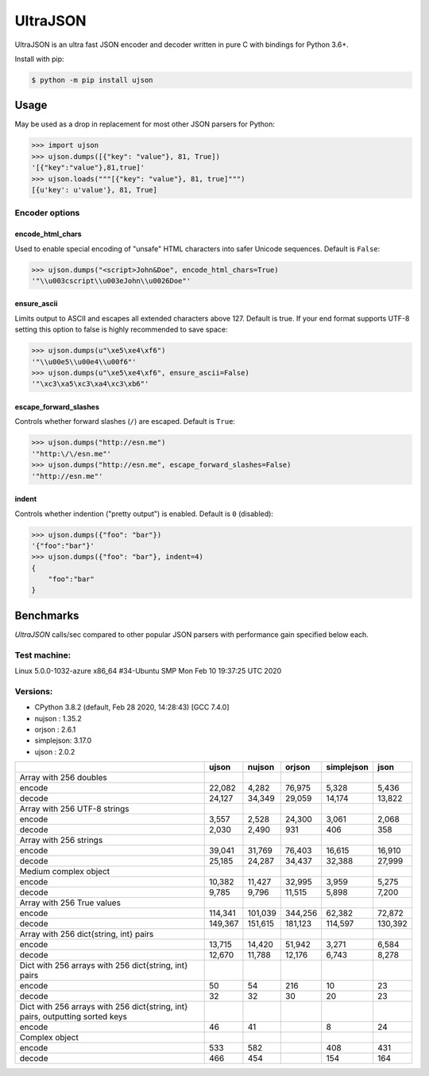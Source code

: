 UltraJSON
=========

.. image:: https://img.shields.io/pypi/v/ujson.svg
    :alt: PyPI version
    :target: https://pypi.python.org/pypi/ujson

.. image:: https://img.shields.io/pypi/pyversions/ujson.svg
    :alt: Supported Python versions
    :target: https://pypi.python.org/pypi/ujson

.. image:: https://img.shields.io/pypi/dm/ujson.svg
    :alt: PyPI downloads
    :target: https://pypistats.org/packages/ujson

.. image:: https://github.com/ultrajson/ultrajson/workflows/Test/badge.svg
    :alt: GitHub Actions status
    :target: https://github.com/ultrajson/ultrajson/actions?query=workflow%3ATest

.. image:: https://travis-ci.com/ultrajson/ultrajson.svg?branch=master
    :alt: Travis CI status
    :target: https://travis-ci.com/ultrajson/ultrajson

.. image:: https://zenodo.org/badge/1418941.svg
   :alt: DOI
   :target: https://zenodo.org/badge/latestdoi/1418941

.. image:: https://img.shields.io/badge/code%20style-black-000000.svg
    :alt: Code style: Black
    :target: https://github.com/psf/black

UltraJSON is an ultra fast JSON encoder and decoder written in pure C with bindings for
Python 3.6+.

Install with pip:

.. code-block:: sh

    $ python -m pip install ujson

============
Usage
============
May be used as a drop in replacement for most other JSON parsers for Python:

.. code-block:: python

    >>> import ujson
    >>> ujson.dumps([{"key": "value"}, 81, True])
    '[{"key":"value"},81,true]'
    >>> ujson.loads("""[{"key": "value"}, 81, true]""")
    [{u'key': u'value'}, 81, True]

~~~~~~~~~~~~~~~
Encoder options
~~~~~~~~~~~~~~~
encode_html_chars
-----------------
Used to enable special encoding of "unsafe" HTML characters into safer Unicode sequences. Default is ``False``:

.. code-block:: python

    >>> ujson.dumps("<script>John&Doe", encode_html_chars=True)
    '"\\u003cscript\\u003eJohn\\u0026Doe"'

ensure_ascii
-------------
Limits output to ASCII and escapes all extended characters above 127. Default is true. If your end format supports UTF-8 setting this option to false is highly recommended to save space:

.. code-block:: python

    >>> ujson.dumps(u"\xe5\xe4\xf6")
    '"\\u00e5\\u00e4\\u00f6"'
    >>> ujson.dumps(u"\xe5\xe4\xf6", ensure_ascii=False)
    '"\xc3\xa5\xc3\xa4\xc3\xb6"'

escape_forward_slashes
----------------------
Controls whether forward slashes (``/``) are escaped. Default is ``True``:

.. code-block:: python

    >>> ujson.dumps("http://esn.me")
    '"http:\/\/esn.me"'
    >>> ujson.dumps("http://esn.me", escape_forward_slashes=False)
    '"http://esn.me"'

indent
------
Controls whether indention ("pretty output") is enabled. Default is ``0`` (disabled):

.. code-block:: python

    >>> ujson.dumps({"foo": "bar"})
    '{"foo":"bar"}'
    >>> ujson.dumps({"foo": "bar"}, indent=4)
    {
        "foo":"bar"
    }

==========
Benchmarks
==========
*UltraJSON* calls/sec compared to other popular JSON parsers with performance gain specified below each.

~~~~~~~~~~~~~
Test machine:
~~~~~~~~~~~~~

Linux 5.0.0-1032-azure x86_64 #34-Ubuntu SMP Mon Feb 10 19:37:25 UTC 2020

~~~~~~~~~
Versions:
~~~~~~~~~

- CPython 3.8.2 (default, Feb 28 2020, 14:28:43) [GCC 7.4.0]
- nujson    : 1.35.2
- orjson    : 2.6.1
- simplejson: 3.17.0
- ujson     : 2.0.2

+-------------------------------------------------------------------------------+------------+------------+------------+------------+------------+
|                                                                               | ujson      | nujson     | orjson     | simplejson | json       |
+===============================================================================+============+============+============+============+============+
| Array with 256 doubles                                                        |            |            |            |            |            |
+-------------------------------------------------------------------------------+------------+------------+------------+------------+------------+
| encode                                                                        |     22,082 |      4,282 |     76,975 |      5,328 |      5,436 |
+-------------------------------------------------------------------------------+------------+------------+------------+------------+------------+
| decode                                                                        |     24,127 |     34,349 |     29,059 |     14,174 |     13,822 |
+-------------------------------------------------------------------------------+------------+------------+------------+------------+------------+
| Array with 256 UTF-8 strings                                                  |            |            |            |            |            |
+-------------------------------------------------------------------------------+------------+------------+------------+------------+------------+
| encode                                                                        |      3,557 |      2,528 |     24,300 |      3,061 |      2,068 |
+-------------------------------------------------------------------------------+------------+------------+------------+------------+------------+
| decode                                                                        |      2,030 |      2,490 |        931 |        406 |        358 |
+-------------------------------------------------------------------------------+------------+------------+------------+------------+------------+
| Array with 256 strings                                                        |            |            |            |            |            |
+-------------------------------------------------------------------------------+------------+------------+------------+------------+------------+
| encode                                                                        |     39,041 |     31,769 |     76,403 |     16,615 |     16,910 |
+-------------------------------------------------------------------------------+------------+------------+------------+------------+------------+
| decode                                                                        |     25,185 |     24,287 |     34,437 |     32,388 |     27,999 |
+-------------------------------------------------------------------------------+------------+------------+------------+------------+------------+
| Medium complex object                                                         |            |            |            |            |            |
+-------------------------------------------------------------------------------+------------+------------+------------+------------+------------+
| encode                                                                        |     10,382 |     11,427 |     32,995 |      3,959 |      5,275 |
+-------------------------------------------------------------------------------+------------+------------+------------+------------+------------+
| decode                                                                        |      9,785 |      9,796 |     11,515 |      5,898 |      7,200 |
+-------------------------------------------------------------------------------+------------+------------+------------+------------+------------+
| Array with 256 True values                                                    |            |            |            |            |            |
+-------------------------------------------------------------------------------+------------+------------+------------+------------+------------+
| encode                                                                        |    114,341 |    101,039 |    344,256 |     62,382 |     72,872 |
+-------------------------------------------------------------------------------+------------+------------+------------+------------+------------+
| decode                                                                        |    149,367 |    151,615 |    181,123 |    114,597 |    130,392 |
+-------------------------------------------------------------------------------+------------+------------+------------+------------+------------+
| Array with 256 dict{string, int} pairs                                        |            |            |            |            |            |
+-------------------------------------------------------------------------------+------------+------------+------------+------------+------------+
| encode                                                                        |     13,715 |     14,420 |     51,942 |      3,271 |      6,584 |
+-------------------------------------------------------------------------------+------------+------------+------------+------------+------------+
| decode                                                                        |     12,670 |     11,788 |     12,176 |      6,743 |      8,278 |
+-------------------------------------------------------------------------------+------------+------------+------------+------------+------------+
| Dict with 256 arrays with 256 dict{string, int} pairs                         |            |            |            |            |            |
+-------------------------------------------------------------------------------+------------+------------+------------+------------+------------+
| encode                                                                        |         50 |         54 |        216 |         10 |         23 |
+-------------------------------------------------------------------------------+------------+------------+------------+------------+------------+
| decode                                                                        |         32 |         32 |         30 |         20 |         23 |
+-------------------------------------------------------------------------------+------------+------------+------------+------------+------------+
| Dict with 256 arrays with 256 dict{string, int} pairs, outputting sorted keys |            |            |            |            |            |
+-------------------------------------------------------------------------------+------------+------------+------------+------------+------------+
| encode                                                                        |         46 |         41 |            |          8 |         24 |
+-------------------------------------------------------------------------------+------------+------------+------------+------------+------------+
| Complex object                                                                |            |            |            |            |            |
+-------------------------------------------------------------------------------+------------+------------+------------+------------+------------+
| encode                                                                        |        533 |        582 |            |        408 |        431 |
+-------------------------------------------------------------------------------+------------+------------+------------+------------+------------+
| decode                                                                        |        466 |        454 |            |        154 |        164 |
+-------------------------------------------------------------------------------+------------+------------+------------+------------+------------+
